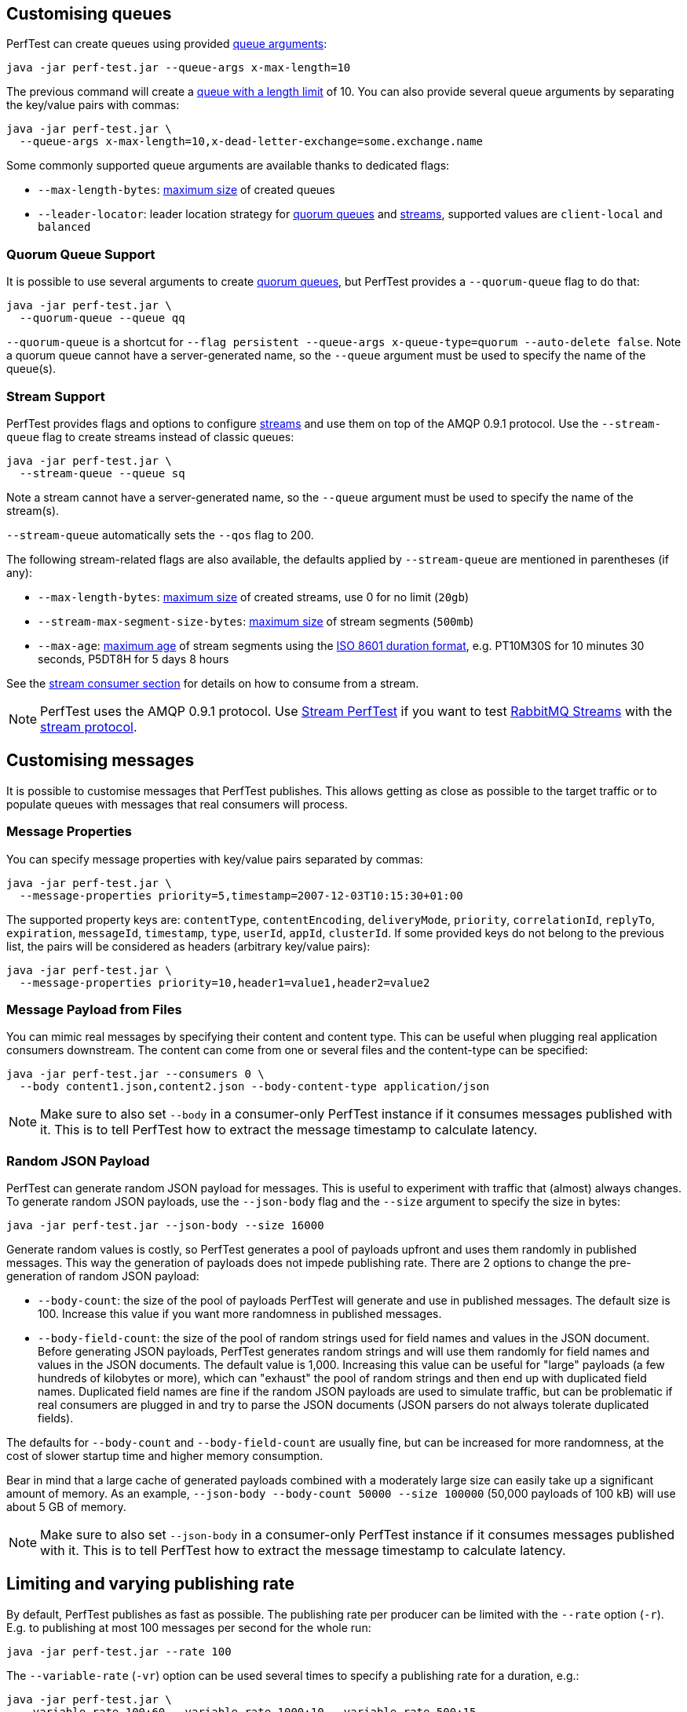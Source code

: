 [[customising-queues]]
== Customising queues

PerfTest can create queues using provided https://rabbitmq.com/queues.html#optional-arguments[queue arguments]:

 java -jar perf-test.jar --queue-args x-max-length=10

The previous command will create a https://www.rabbitmq.com/maxlength.html[queue with a length limit]
of 10. You can also provide several queue arguments by separating the
key/value pairs with commas:

 java -jar perf-test.jar \
   --queue-args x-max-length=10,x-dead-letter-exchange=some.exchange.name

Some commonly supported queue arguments are available thanks to dedicated flags:

* `--max-length-bytes`: https://rabbitmq.com/maxlength.html[maximum size] of created queues
* `--leader-locator`: leader location strategy for https://www.rabbitmq.com/quorum-queues.html#leader-placement[quorum queues] and https://www.rabbitmq.com/streams.html#leader-election[streams], supported values are `client-local` and `balanced`

=== Quorum Queue Support

It is possible to use several arguments to create https://rabbitmq.com/quorum-queues.html[quorum queues], but PerfTest provides a `--quorum-queue` flag to do that:

 java -jar perf-test.jar \
   --quorum-queue --queue qq

`--quorum-queue` is a shortcut for `--flag persistent --queue-args x-queue-type=quorum --auto-delete false`.
Note a quorum queue cannot have a server-generated name, so the `--queue` argument must be used to specify the name of the queue(s).

[[stream-support]]
=== Stream Support

PerfTest provides flags and options to configure https://rabbitmq.com/streams.html[streams] and use them on top of the AMQP 0.9.1 protocol.
Use the `--stream-queue` flag to create streams instead of classic queues:

 java -jar perf-test.jar \
   --stream-queue --queue sq

Note a stream cannot have a server-generated name, so the `--queue` argument must be used to specify the name of the stream(s).

`--stream-queue` automatically sets the `--qos` flag to 200.

The following stream-related flags are also available, the defaults applied by `--stream-queue` are mentioned in parentheses (if any):

* `--max-length-bytes`: https://rabbitmq.com/streams.html#retention[maximum size] of created streams, use 0 for no limit (`20gb`)
* `--stream-max-segment-size-bytes`: https://rabbitmq.com/streams.html#retention[maximum size] of stream segments (`500mb`)
* `--max-age`: https://rabbitmq.com/streams.html#retention[maximum age] of stream segments using the https://en.wikipedia.org/wiki/ISO_8601#Durations[ISO 8601 duration format], e.g. PT10M30S for 10 minutes 30 seconds, P5DT8H for 5 days 8 hours

See the <<usage-advanced.adoc#consuming-from-streams, stream consumer section>> for details on how to consume from a stream.

NOTE: PerfTest uses the AMQP 0.9.1 protocol.
Use https://rabbitmq.github.io/rabbitmq-stream-java-client/stable/htmlsingle/#the-performance-tool[Stream PerfTest] if you want to test https://rabbitmq.com/streams.html[RabbitMQ Streams] with the https://github.com/rabbitmq/rabbitmq-server/blob/main/deps/rabbitmq_stream/docs/PROTOCOL.adoc[stream protocol].

== Customising messages

It is possible to customise messages that PerfTest publishes. This allows
getting as close as possible to the target traffic or to populate queues
with messages that real consumers will process.

=== Message Properties

You can specify message properties with key/value pairs separated by commas:

 java -jar perf-test.jar \
   --message-properties priority=5,timestamp=2007-12-03T10:15:30+01:00

The supported property keys are: `contentType`, `contentEncoding`,
`deliveryMode`, `priority`, `correlationId`, `replyTo`, `expiration`, `messageId`,
`timestamp`, `type`, `userId`, `appId`, `clusterId`. If some provided
keys do not belong to the previous list, the pairs will be considered
as headers (arbitrary key/value pairs):

 java -jar perf-test.jar \
   --message-properties priority=10,header1=value1,header2=value2

=== Message Payload from Files

You can mimic real messages by specifying their content and
content type. This can be useful when plugging real application
consumers downstream. The content can come from one or several files and
the content-type can be specified:

  java -jar perf-test.jar --consumers 0 \
    --body content1.json,content2.json --body-content-type application/json

NOTE: Make sure to also set `--body` in a consumer-only PerfTest instance if it consumes messages published with it.
This is to tell PerfTest how to extract the message timestamp to calculate latency.

=== Random JSON Payload

PerfTest can generate random JSON payload for messages. This is useful to
experiment with traffic that (almost) always changes. To generate random JSON
payloads, use the `--json-body` flag and the `--size` argument to specify
the size in bytes:

 java -jar perf-test.jar --json-body --size 16000

Generate random values is costly, so PerfTest generates a pool of payloads upfront
and uses them randomly in published messages. This way the generation of payloads
does not impede publishing rate. There are 2 options to change the pre-generation of
random JSON payload:

 * `--body-count`: the size of the pool of payloads PerfTest will generate and use in
 published messages. The default size is 100. Increase this value if you want more
 randomness in published messages.
 * `--body-field-count`: the size of the pool of random strings used for field names and
 values in the JSON document. Before generating JSON payloads, PerfTest generates random
 strings and will use them randomly for field names and values in the JSON documents.
 The default value is 1,000. Increasing this value can be useful for "large"
 payloads (a few hundreds of kilobytes or more), which can "exhaust" the pool of random strings
 and then end up with duplicated field names. Duplicated field names are fine if
 the random JSON payloads are used to simulate traffic, but can be problematic if real
 consumers are plugged in and try to parse the JSON documents
 (JSON parsers do not always tolerate duplicated fields).

The defaults for `--body-count` and `--body-field-count` are usually fine, but can be increased
for more randomness, at the cost of slower startup time and higher memory consumption.

Bear in mind that a large cache of generated payloads combined with a moderately large size
can easily take up a significant amount of memory. As an example, `--json-body --body-count 50000 --size 100000`
(50,000 payloads of 100 kB) will use about 5 GB of memory.

NOTE: Make sure to also set `--json-body` in a consumer-only PerfTest instance if it consumes messages published with it.
This is to tell PerfTest how to extract the message timestamp to calculate latency.


== Limiting and varying publishing rate

By default, PerfTest publishes as fast as possible.
The publishing rate per producer can be limited with the `--rate` option (`-r`). E.g. to
publishing at most 100 messages per second for the whole run:

  java -jar perf-test.jar --rate 100

The `--variable-rate` (`-vr`) option can be used several times to specify a publishing rate
for a duration, e.g.:

  java -jar perf-test.jar \
    --variable-rate 100:60 --variable-rate 1000:10 --variable-rate 500:15

The variable rate option uses the `[RATE]:[DURATION]` syntax, where `RATE` is in messages per second
and `DURATION` is in seconds. In the previous example, the publishing rate
will be 100 messages per second for 60 seconds, then 1000 messages per second
for 10 seconds, then 500 messages per second for 15 seconds, then back to 100 messages per second
for 60 seconds, and so on.

The `--variable-rate` option is useful to simulate steady rates and burst of messages for short periods.

== Setting and varying the message size

The default size of the messages that PerfTest publishes is 12 bytes (PerfTest stores
some data in the message to calculate latency on the consumer side).

It is possible to make messages bigger with the `--size` (`-s`) option, e.g. to publish
4 kB messages:

  java -jar perf-test.jar --size 4000

The `--variable-size` (`-vs`) option allows to specify different message sizes
for periods of time, e.g.:

  java -jar perf-test.jar \
    --variable-size 1000:30 --variable-size 10000:20 --variable-size 5000:45

The variable rate option uses the `[SIZE]:[DURATION]` syntax, where `SIZE` is in bytes
and `DURATION` is in seconds. In the previous example, the size of published messages
will be 1 kB for 30 seconds, then 10 kB for 20 seconds, then 5 kB for 45 seconds,
then back to 1 kB for 30 seconds, and so on.

== Setting and varying consumer latency

You can simulate processing time per message with either a fixed or a variable latency value in microseconds.

The `--consumer-latency` (`-L`) option sets a fixed consumer latency in microseconds. In the example
below a 1 ms latency is set:

  java -jar perf-test.jar --consumer-latency 1000

The `--variable-latency` (`-vl`) option sets a variable consumer latency. In the example below it is
set to 1 ms for 60 seconds then 1 second for 30 seconds:

  java -jar perf-test.jar --variable-latency 1000:60 --variable-latency 1000000:30

[[working-with-many-queues]]
== Working With Many Queues
   
PertTest supports balancing the publishing and the consumption
across a sequence of queues, e.g.:

.Using a sequence of queues
[source,bash,indent=0]
--------
java -jar perf-test.jar --queue-pattern 'perf-test-%d' \
  --queue-pattern-from 1 --queue-pattern-to 10 \
  --producers 100 --consumers 100
--------

The previous command would create the `perf-test-1`, `perf-test-2`, ...,
`perf-test-10` queues and spreads the producers and consumers across them.
This way each queue will have 10 consumers and 10 producers sending messages to it.

Load is balanced in a round-robin fashion:

 java -jar perf-test.jar --queue-pattern 'perf-test-%d' \
   --queue-pattern-from 1 --queue-pattern-to 10 \
   --producers 15 --consumers 30

With the previous command, queues from `perf-test-1` to `perf-test-5`
will have 2 producers, and queues from `perf-test-6` to `perf-test-10`
will have only 1 producer. Each queue will have 3 consumers.

Note the `--queue-pattern` value is a
https://docs.oracle.com/javase/7/docs/api/java/util/Formatter.html[Java printf-style format string].
The queue index is the only argument passed in. The formatting is very close to C's `printf`.
`--queue-pattern 'perf-test-%03d' --queue-pattern-from 1 --queue-pattern-to 500` would for
instance create queues from `perf-test-001` to `perf-test-500`.

== Simulating High Loads
   
PerfTest can easily run hundreds of connections on a simple desktop machine.
Each producer and consumer use a Java thread and a TCP connection though,
so a PerfTest process can quickly run out of file descriptors, depending
on the OS settings. A simple solution is to use several PerfTest processes,
on the same machine or not. This is especially handy when combined
with the link:#working-with-many-queues[queue sequence] feature.

The following command line launches a first PerfTest process that
creates 500 queues (from `perf-test-1` to `perf-test-500`).
Each queue will have 3 consumers and 1 producer sending messages to it:

.Creating a first set of 500 queues
[source,bash,indent=0]
--------
java -jar perf-test.jar --queue-pattern 'perf-test-%d' \
  --queue-pattern-from 1 --queue-pattern-to 500 \
  --producers 500 --consumers 1500
--------

Then the following command line launches a second PerfTest process
that creates 500 queues (from `perf-test-501` to `perf-test-1000`).
Each queue will have 3 consumers and 1 producer sending messages to it:

.Creating a second set of 500 queues
[source,bash,indent=0]
--------
java -jar perf-test.jar --queue-pattern 'perf-test-%d' \
 --queue-pattern-from 501 --queue-pattern-to 1000 \
 --producers 500 --consumers 1500
--------

Those 2 processes will simulate 1000 producers and 3000 consumers spread
across 1000 queues.

A PerfTest process can exhaust its file descriptors limit and throw
`java.lang.OutOfMemoryError: unable to create new native thread`
exceptions. A first way to avoid this is to reduce the number of Java threads
PerfTest uses with the `--heartbeat-sender-threads` option:

.Using `--heartbeat-sender-threads` to reduce the number of threads
[source,bash,indent=0]
--------
java -jar perf-test.jar --queue-pattern 'perf-test-%d' \
  --queue-pattern-from 1 --queue-pattern-to 1000 \
  --producers 1000 --consumers 3000 --heartbeat-sender-threads 10
--------

By default, each producer and consumer connection uses a dedicated thread
to send heartbeats to the broker, so this is 4000 threads for heartbeats
in the previous sample. Considering producers and consumers always communicate
with the broker by publishing messages or sending acknowledgments, connections
are never idle, so using 10 threads for heartbeats for the 4000 connections
should be enough. Don't hesitate to experiment to come up with the appropriate
`--heartbeat-sender-threads` value for your use case.

Another way to avoid `java.lang.OutOfMemoryError: unable to create new native thread`
exceptions is to tune the number of file descriptors allowed per process
at the OS level, as some distributions use very low limits.
Here the recommendations are the same as for the broker, so you
can refer to our https://www.rabbitmq.com/networking.html#os-tuning[networking guide].

[[workloads-with-a-large-number-of-clients]]
== Workloads With a Large Number of Clients

A typical connected device workload (a.k.a "IoT workload") involves
many producers and consumers (dozens or hundreds of thousands)
that exchange messages at a low and mostly constant rate, usually a message every few seconds or minutes.
Simulating such workloads requires a different set of settings compared to
the workloads that have higher throughput and a small number of clients. With the appropriate set of flags,
PerfTest can simulate IoT workloads without requiring too many resources, especially threads.
Let's explore these flags.

With an IoT workload, publishers usually don't publish many messages per second,
but rather a message every fixed period of time. This can be achieved by using the `--publishing-interval`
flag instead of the `--rate` one. For example:

.Using `--publishing-interval` for low-throughput workloads
[source,bash,indent=0]
--------
java -jar perf-test.jar --publishing-interval 5
--------

The command above makes the publisher publish a message every 5 seconds.
To simulate a group of consumers, use the `--queue-pattern` flag to simulate many consumers across
many queues:

.Simulating 2000 clients on 1000 queues
[source,bash,indent=0]
--------
java -jar perf-test.jar --queue-pattern 'perf-test-%d' \
  --queue-pattern-from 1 --queue-pattern-to 1000 \
  --producers 1000 --consumers 1000 \
  --heartbeat-sender-threads 10 \
  --publishing-interval 5
--------

[IMPORTANT]
.Mind the sampling interval with slow publishers!
====
The `--interval` option (`-i`) sets the sampling interval for statistics and defaults to 1 second.
Keeping this value with slow publishers (1 message per second or less with `--publishing-interval`) can cause dips for some metrics, as they may not get any value for a while.
Note this affects only metrics and not the way PerfTest or the broker behave.
To avoid the metrics dips, you can increase the value of the sampling interval – twice the value of the publishing interval is a reasonable rule of thumb – or use the `--producer-random-start-delay` option to ramp up the start of publishers (see below).
====

To prevent publishers from publishing at roughly the same time and
distribute the rate more evenly, use
the `--producer-random-start-delay` option to add a random
delay before the first published message:

.Using `--producer-random-start-delay` to spread publishing in a random way
[source,bash,indent=0]
--------
java -jar perf-test.jar --queue-pattern 'perf-test-%d' \
  --queue-pattern-from 1 --queue-pattern-to 1000 \
  --producers 1000 --consumers 1000 \
  --heartbeat-sender-threads 10 \
  --publishing-interval 5 --producer-random-start-delay 120
--------

With the command above, each publisher will start with a random delay
between 1 and 120 seconds.

When using `--publishing-interval`, PerfTest will use one thread for 100 operations per second.
So 1,000 producers publishing at 1 message / second should keep 10 threads busy for
the publishing scheduling.
It is possible to set the number of threads used with the `--producer-scheduler-threads` options.
Set your own value if the default value is not appropriate for some reasons:

.Using `--producer-scheduler-threads` to set the number of publishing threads
[source,bash,indent=0]
--------
java -jar perf-test.jar --queue-pattern 'perf-test-%d' \
  --queue-pattern-from 1 --queue-pattern-to 1000 \
  --producers 1000 --consumers 1000 \
  --heartbeat-sender-threads 10 \
  --publishing-interval 60 --producer-random-start-delay 1800 \
  --producer-scheduler-threads 5
--------

In the example above, 1000 publishers will publish every 60 seconds
with a random start-up delay between 1 second and 30 minutes (1800 seconds). They
will be scheduled by only 5 threads. Such delay
values are suitable for long running tests.

Another option can be useful when simulating many consumers with a moderate message rate:
`--consumers-thread-pools`. It allows to use a given number of thread pools for all the consumers,
instead of one thread pool for each consumer by default. In the previous example, each consumer
would use a 1-thread thread pool, which is overkill considering consumers processing
is fast and producers publish one message every second. We can set the number of thread pools
to use with `--consumers-thread-pools` and they will be shared by the consumers:

.Using `--consumers-thread-pools` to reduce the number of consumer threads
[source,bash,indent=0]
--------
java -jar perf-test.jar --queue-pattern 'perf-test-%d' \
  --queue-pattern-from 1 --queue-pattern-to 1000 \
  --producers 1000 --consumers 1000 \
  --heartbeat-sender-threads 10 \
  --publishing-interval 60 --producer-random-start-delay 1800 \
  --producer-scheduler-threads 10 \
  --consumers-thread-pools 10
--------

The previous example uses only 10 thread pools for all consumers instead of 1000 by default.
These are 1-thread thread pools in this case, so this is 10 threads overall instead of 1000, another
huge resource saving to simulate more clients with a single PerfTest instance for large IoT workloads.

By default, PerfTest uses blocking network socket I/O to communicate with
the broker. This mode works fine for clients in many cases but the RabbitMQ Java client
also supports an https://www.rabbitmq.com/api-guide.html#java-nio[asynchronous I/O mode],
where resources like threads can be easily tuned. The goal here is to use as few
resources as possible to simulate as much load as possible with a single PerfTest instance.
In the slow publisher example above, a handful of threads should be enough
to handle the I/O. That's what the
`--nio-threads` flag is for:

.Reducing the number of IO threads by enabling the NIO mode with `--nio-threads`
[source,bash,indent=0]
--------
java -jar perf-test.jar --queue-pattern 'perf-test-%d' \
  --queue-pattern-from 1 --queue-pattern-to 1000 \
  --producers 1000 --consumers 1000 \
  --heartbeat-sender-threads 10 \
  --publishing-interval 60 --producer-random-start-delay 1800 \
  --producer-scheduler-threads 10 \
  --nio-threads 10
--------

This way PerfTest will use  12 threads for I/O over all the connections.
With the default blocking I/O mode, each producer (or consumer)
uses a thread for the I/O loop, that is 2000 threads to simulate 1000 producers and
1000 consumers. Using NIO in PerfTest can dramatically reduce the resources used
to simulate workloads with a large number of connections with appropriate tuning.

Note that in NIO mode the number of threads used can increase temporarily when connections close
unexpectedly and connection recovery kicks in. This is due to the NIO mode dispatching
connection closing to non-I/O threads to avoid deadlocks. Connection recovery can be disabled
with the `--disable-connection-recovery` flag.


== Running Producers and Consumers on Different Machines

If you run producers and consumers on different machines or even
in different processes, and you want PerfTest to calculate latency,
you need to use the `--use-millis` flag. E.g. for sending messages
from one host:

 java -jar perf-test.jar --producers 1 --consumers 0 \
   --predeclared --routing-key rk --queue q --use-millis

And for consuming messages from another host:

 java -jar perf-test.jar --producers 0 --consumers 1 \
   --predeclared --routing-key rk --queue q --use-millis

Note that as soon as you use `--use-millis`, latency is calculated in
milliseconds instead of microseconds. Note also the different machines should have
their clock synchronised, e.g. by NTP.
If you don't run producers and consumers on different machines or if you don't
want PerfTest to calculate latency, you don't need the `--use-millis` flag.

Why does one need to care about the `--use-millis` flag? PerfTest uses
by default `System.nanoTime()` in messages to calculate latency
between producers and senders. `System.nanoTime()` provides nanosecond precision
but must be used only in the same Java process. So PerfTest can fall back to `System.currentTimeMillis()`,
which provides only milliseconds precision, but is reliable between different machines
as long as their clocks are synchronised.

== Asynchronous Consumers vs Synchronous Consumers

Consumers are asynchronous by default in PerfTest. This means they are registered with the AMQP `basic.consume`
method and the broker pushes messages to them. This is the optimal way to consume messages. PerfTest
also provides the `--polling` and `--polling-interval` options to consume messages by polling the broker
with the AMQP `basic.get` method. These options are available to evaluate the performance and the effects
of `basic.get`, but real applications should avoid using `basic.get` as much as possible because
it has several drawbacks compared to asynchronous consumers: it needs a network round trip for each message,
it typically keeps a thread busy for polling in the application, and it intrinsically increases latency.

[[consuming-from-streams]]
== Consuming From Streams

RabbitMQ streams model an append-only log with non-destructive consumer semantics.
PerfTest uses the AMQP 0.9.1 protocol to interact with streams.
The <<usage-advanced.adoc#stream-support, queue customisation section>> covers how to declare streams with PerfTest.

Acknowledgments and https://www.rabbitmq.com/confirms.html#channel-qos-prefetch[consumer prefetch] are mandatory when consuming from a stream, so the `--qos` flag must be specified.
The following example sets up a consume-only run from the already-existing `invoices` stream with consumer prefetch so to 200:

 java -jar perf-test.jar -x 0 -y 1 --predeclared \
    --queue invoices --qos 200

Note a consumer attaches to the end of a stream by default (`next` https://rabbitmq.com/streams.html#consuming[offset]).
This means the consumer does not get any messages if no publishers add messages to the stream at that time.
Use the `--stream-consumer-offset` flag to change the default, for example `first` to start at the beginning of the stream:

 java -jar perf-test.jar -x 0 -y 1 --predeclared \
    --queue invoices --qos 200 --stream-consumer-offset first

Valid values for `--stream-consumer-offset` are `first`, `last`, `next`, an unsigned long for the absolute offset in the stream, or an https://en.wikipedia.org/wiki/ISO_8601#Combined_date_and_time_representations[ISO 8601 formatted timestamp] (eg. `2022-06-03T07:45:54Z`) to attach to a point in time.

NOTE: PerfTest uses the AMQP 0.9.1 protocol.
Use https://rabbitmq.github.io/rabbitmq-stream-java-client/stable/htmlsingle/#the-performance-tool[Stream PerfTest] if you want to test https://rabbitmq.com/streams.html[RabbitMQ Streams] with the https://github.com/rabbitmq/rabbitmq-server/blob/main/deps/rabbitmq_stream/docs/PROTOCOL.adoc[stream protocol].

[[instance-synchronization]]
== Synchronizing Several Instances

NOTE: This feature is available only on Java 11 or more.

PerfTest instances can synchronize to start at the same time.
This can prove useful when you apply different workloads and want to compare them on the same monitoring graphics.
The `--id` flag identifies the group of instances that need to synchronize and the `--expected-instances` flag sets the size of the group.

Let's take a somewhat artificial example to keep flags as simple as possible and compare the behavior of an auto-delete queue to a quorum queue.
We start the first PerfTest instance:

 java -jar perf-test.jar --id auto-delete-vs-qq --expected-instances 2

The instance will wait until the second one is ready:

 java -jar perf-test.jar --id auto-delete-vs-qq --expected-instances 2 \
   --quorum-queue --queue qq

Both instances _must_ share the same `--id` if they want to communicate to synchronize.
Note synchronized instances creates connections before starting the synchronization process.
They are then ready to start their respective workload (publishing and/or consuming) when all the expected instances have joined the group.

NOTE: Instance synchronization is compatible with https://rabbitmq.github.io/rabbitmq-stream-java-client/snapshot/htmlsingle/#performant-tool-instance-synchronization[StreamPerfTest], the performance tool for RabbitMQ streams: instances of both tools can synchronize with each other.
The 2 tools use the same flags for this feature.

The default synchronization timeout is 10 minutes.
This can be changed with the `--instance-sync-timeout` flag, using a value in seconds.

PerfTest instance synchronization requires https://en.wikipedia.org/wiki/IP_multicast[IP multicast] to be available.
IP multicast is not necessary when PerfTest runs on Kubernetes pods.
In this case, PerfTest asks Kubernetes for a list of pod IPs.
The PerfTest instances are expected to run in the same namespace, and the namespace must be available in the `MY_POD_NAMESPACE` environment variable or provided with the `--instance-sync-namespace` flag.
As soon as the namespace information is available, PerfTest will prefer listing pod IPs over using IP multicast.
Here is an example of using instance synchronization on Kubernetes by providing the namespace explicitly:

 java -jar perf-test.jar --id workload-1 --expected-instances 2 \
   --instance-sync-namespace qa

NOTE: PerfTest needs permission to ask Kubernetes for a list of pod IPs.
This is done by creating various policies e.g. with YAML.
See the https://github.com/jgroups-extras/jgroups-kubernetes[Kubernetes discovery protocol for JGroups page] for more information.

== TLS Support

PerfTest can use TLS to connect to a node that is https://www.rabbitmq.com/ssl.html[configured to accept TLS connections].
To enable TLS, simply specify a URI that uses the `amqps` schema:

 java -jar perf-test.jar -h amqps://localhost:5671

By default, PerfTest automatically trusts the server and doesn't present any client certificate (a warning
shows up in the console).
In many benchmarking or load testing scenarios this may be sufficient.
If peer verification is necessary, it is possible to use the https://docs.oracle.com/javase/8/docs/technotes/guides/security/jsse/JSSERefGuide.html#InstallationAndCustomization[appropriate
JVM properties] on the command line to override the default `SSLContext`.
For example, to trust a given server:

  java -Djavax.net.ssl.trustStore=/path/to/server_key.p12 \
       -Djavax.net.ssl.trustStorePassword=bunnies \
       -Djavax.net.ssl.trustStoreType=PKCS12 \
       -jar perf-test.jar -h amqps://localhost:5671

The previous snippet defines appropriate system properties to locate the trust store to use.
Please refer to the https://www.rabbitmq.com/ssl.html[TLS guide] to learn about how to set up RabbitMQ with TLS.
A convenient way to generate a CA and some self-signed certificate/key pairs for development and QA environments is with https://github.com/rabbitmq/tls-gen[`tls-gen`].
`tls-gen` basic profile is a good starting point.
Once the TLS artifacts generated by `tls-gen`, you have to generate a trust store file with the server or CA certificate in it.
`keytool` can do this:

 keytool -import -file server_certificate.pem \
   -keystore server_certificate.p12 -storepass bunnies -storetype PKCS12 \
   -noprompt

And here is how to run PerfTest with a certificate/key pair generated by `tls-gen` basic profile and the trust store:

  java -Djavax.net.ssl.trustStore=/path/to/server_certificate.p12 \
       -Djavax.net.ssl.trustStorePassword=bunnies \
       -Djavax.net.ssl.trustStoreType=PKCS12 \
       -Djavax.net.ssl.keyStore=/path/to/client_key.p12 \
       -Djavax.net.ssl.keyStorePassword=bunnies \
       -Djavax.net.ssl.keyStoreType=PKCS12 \
       -jar perf-test.jar -h amqps://localhost:5671

== OAuth2 authentication/authorization

It's possible to connect to a RabbitMQ instance configured to use
https://www.rabbitmq.com/oauth2.html[OAuth 2.0 Authentication
Backend]. In this case it is not necessary to provide a username and a
password in the AMQP URI: a token endpoint URI, client id and
client secret should be provided as separate command line options instead.
All 3 should be specified at once.

Here is an example:

  java -jar perf-test.jar \
    --uri amqps://some-uri-without-user-and-password:5671 \
    --oauth2-token-endpoint https://example.com/api/auth/token \
    --oauth2-client-id 12345 \
    --oauth2-client-secret qwerty \
    --oauth2-grant-type client_credentials \
    --oauth2-parameters orgId=1212 \
    --oauth2-parameters subject_token_type=urn:ietf:params:oauth:token-type:access_token

`--oauth2-grant-type` is optional and defaults to `client_credential`.

Any number of optional parameters can be passed to the token endpoint via
the `--oauth2-parameters` option.

== Using Environment Variables as Options

Environment variables can sometimes be easier to work with than command line options, for example
when using a manifest file to configure PerfTest (with Docker Compose or Kubernetes), especially when
the number of options used grows.

PerfTest will automatically use environment variables that match the snake case version of the long version of its options
(e.g. PerfTest will automatically pick up the value of the `CONFIRM_TIMEOUT` environment variable
for the `--confirm-timeout` option, but only if the environment variable is defined).

You can list the environment variables that PerfTest will pick up with the following command:

  java -jar perf-test.jar --env

Note that some options can be used several times to define several values, e.g.:

  java -jar perf-test.jar \
    --variable-rate 100:60 --variable-rate 1000:10 --variable-rate 500:15

Declaring an environment variable several times just overrides the previous value, so to
define several values for an environment variable, just separate the values with a comma:

  VARIABLE_RATE="100:60,1000:10,500:15"

To avoid collisions with environment variables that already exist, it is possible to specify
a prefix for the environment variables that PerfTest will look up. This prefix is defined
with the `RABBITMQ_PERF_TEST_ENV_PREFIX` environment variable, e.g.:

  RABBITMQ_PERF_TEST_ENV_PREFIX="PERF_TEST_"

With `RABBITMQ_PERF_TEST_ENV_PREFIX="PERF_TEST_"` defined, PerfTest will for example look for
the `PERF_TEST_CONFIRM_TIMEOUT` environment variable, not only `CONFIRM_TIMEOUT`.

== Result Reporting in HTML

The `PerfTest HTML extension` are a set of tools
that can help you run automated benchmarks by wrapping around PerfTest. You can provide
benchmark specs, and the tool will take care of running the benchmark,
collecting results and displaying them in an HTML page. Learn more
https://github.com/rabbitmq/rabbitmq-perf-test/blob/main/html/README.md[here].

== Console Output Format

PerfTest default console output format is explicit as each line contains a label for each value:

.The `default` output format
[source,bash,indent=0]
--------
id: test-101517-299, time 1.000 s, sent: 188898 msg/s, received: 85309 msg/s, min/median/75th/95th/99th consumer latency: 24/234/364/462/474 ms
id: test-101517-299, time 2.000 s, sent: 101939 msg/s, received: 117152 msg/s, min/median/75th/95th/99th consumer latency: 483/759/830/896/907 ms
id: test-101517-299, time 3.000 s, sent: 137450 msg/s, received: 118324 msg/s, min/median/75th/95th/99th consumer latency: 691/816/854/893/909 ms
--------

Advanced users who prefer a more compact format can use the `--metrics-format compact` option (`-mf compact` for short).
The output looks like the following then:

.The `compact` output format
[source,bash,indent=0]
--------
time               sent     received       consumer latency
1.000s     173920 msg/s  84405 msg/s    1/25/189/312/331 ms
2.000s     133044 msg/s 117703 msg/s 329/728/814/887/897 ms
3.000s     103736 msg/s 117134 msg/s 705/804/846/892/920 ms
--------
